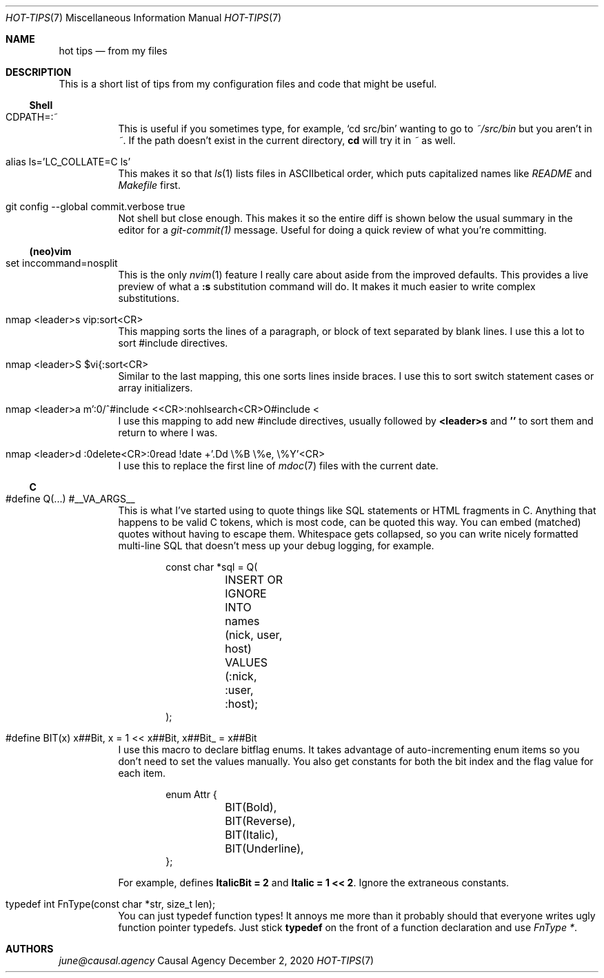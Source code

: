 .Dd December  2, 2020
.Dt HOT-TIPS 7
.Os "Causal Agency"
.
.Sh NAME
.Nm hot tips
.Nd from my files
.
.Sh DESCRIPTION
This is a short list of tips
from my configuration files and code
that might be useful.
.
.Ss Shell
.Bl -tag -width Ds
.It CDPATH=:~
This is useful if you sometimes type,
for example,
.Ql cd src/bin
wanting to go to
.Pa ~/src/bin
but you aren't in
.Pa ~ .
If the path doesn't exist
in the current directory,
.Ic cd
will try it in
.Pa ~
as well.
.
.It alias ls='LC_COLLATE=C ls'
This makes it so that
.Xr ls 1
lists files in ASCIIbetical order,
which puts capitalized names like
.Pa README
and
.Pa Makefile
first.
.
.It git config --global commit.verbose true
Not shell but close enough.
This makes it so the entire diff is shown
below the usual summary
in the editor for a
.Xr git-commit(1)
message.
Useful for doing a quick review
of what you're committing.
.El
.
.Ss (neo)vim
.Bl -tag -width Ds
.It set inccommand=nosplit
This is the only
.Xr nvim 1
feature I really care about
aside from the improved defaults.
This provides a live preview of what a
.Ic :s
substitution command will do.
It makes it much easier to
write complex substitutions.
.
.It nmap <leader>s vip:sort<CR>
This mapping sorts the lines of a paragraph,
or block of text separated by blank lines.
I use this a lot to sort
#include directives.
.
.It nmap <leader>S $vi{:sort<CR>
Similar to the last mapping,
this one sorts lines inside braces.
I use this to sort
switch statement cases
or array initializers.
.
.It nmap <leader>a m':0/^#include <<CR>:nohlsearch<CR>O#include <
I use this mapping to add new
#include directives,
usually followed by
.Ic <leader>s
and
.Ic ''
to sort them
and return to where I was.
.
.It nmap <leader>d :0delete<CR>:0read !date +'.Dd \e%B \e%e, \e%Y'<CR>
I use this to replace the first line of
.Xr mdoc 7
files with the current date.
.El
.
.Ss C
.Bl -tag -width Ds
.It #define Q(...) #__VA_ARGS__
This is what I've started using
to quote things like SQL statements
or HTML fragments in C.
Anything that happens to be valid C tokens,
which is most code,
can be quoted this way.
You can embed (matched) quotes
without having to escape them.
Whitespace gets collapsed,
so you can write nicely formatted multi-line SQL
that doesn't mess up your debug logging,
for example.
.Bd -literal -offset indent
const char *sql = Q(
	INSERT OR IGNORE INTO names (nick, user, host)
	VALUES (:nick, :user, :host);
);
.Ed
.
.It #define BIT(x) x##Bit, x = 1 << x##Bit, x##Bit_ = x##Bit
I use this macro to declare bitflag enums.
It takes advantage of
auto-incrementing enum items
so you don't need to set the values manually.
You also get constants
for both the bit index
and the flag value
for each item.
.Bd -literal -offset indent
enum Attr {
	BIT(Bold),
	BIT(Reverse),
	BIT(Italic),
	BIT(Underline),
};
.Ed
.Pp
For example,
defines
.Sy ItalicBit = 2
and
.Sy Italic = 1 << 2 .
Ignore the extraneous constants.
.
.It typedef int FnType(const char *str, size_t len);
You can just typedef function types!
It annoys me more than it probably should
that everyone writes ugly
function pointer typedefs.
Just stick
.Sy typedef
on the front of a function declaration
and use
.Vt FnType * .
.El
.
.Sh AUTHORS
.Mt june@causal.agency
